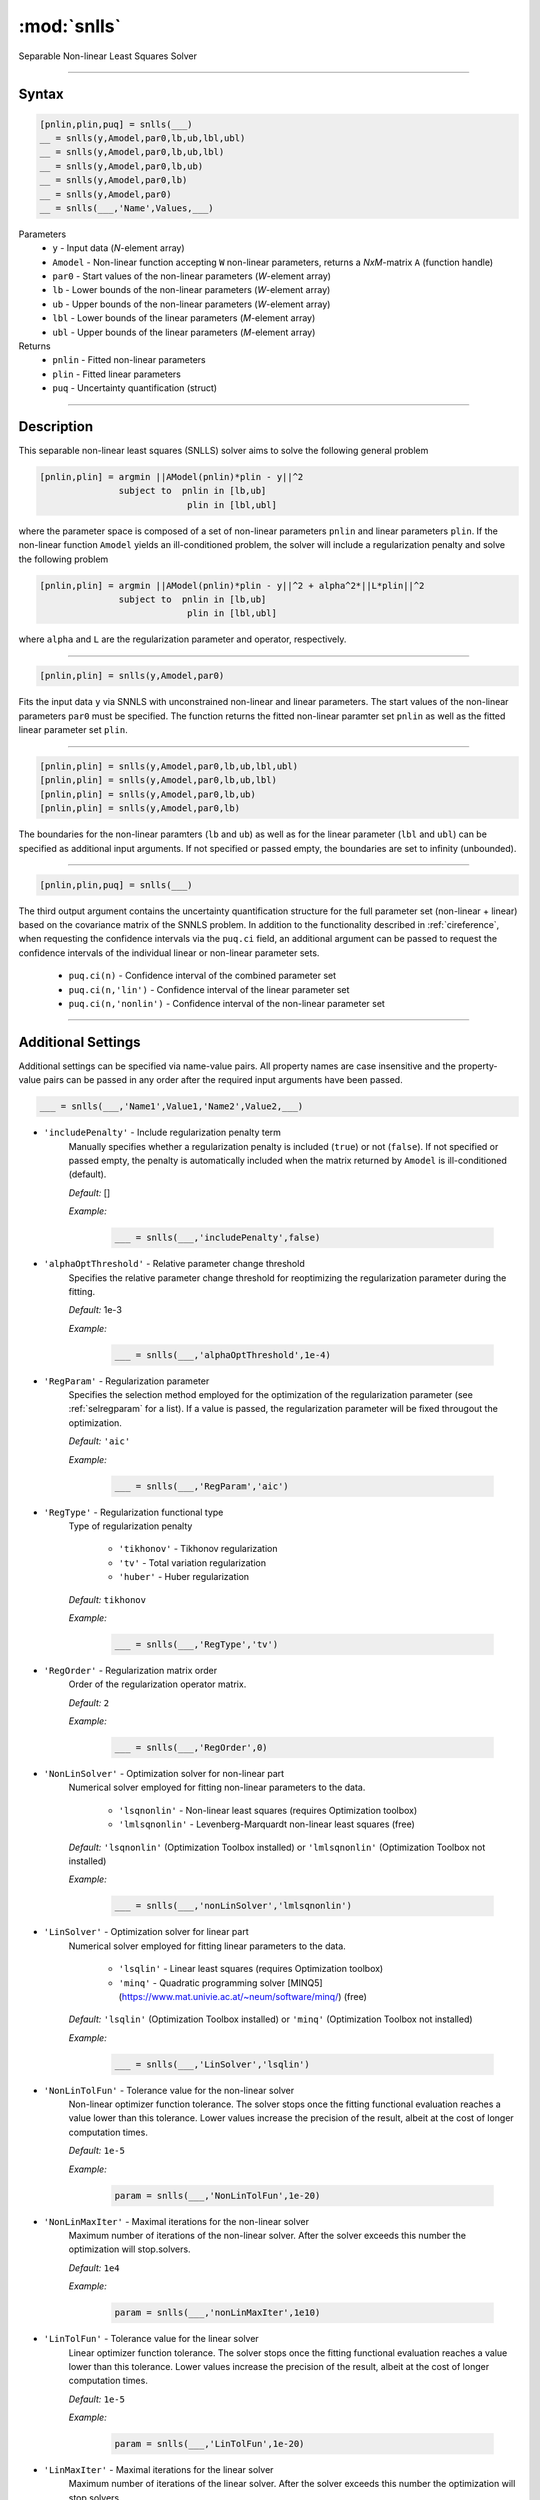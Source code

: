 .. highlight:: matlab
.. _snlls:

*********************
:mod:`snlls`
*********************

Separable Non-linear Least Squares Solver

-----------------------------


Syntax
=========================================

.. code-block:: matlab

    [pnlin,plin,puq] = snlls(___)
    __ = snlls(y,Amodel,par0,lb,ub,lbl,ubl)
    __ = snlls(y,Amodel,par0,lb,ub,lbl)
    __ = snlls(y,Amodel,par0,lb,ub)
    __ = snlls(y,Amodel,par0,lb)
    __ = snlls(y,Amodel,par0)
    __ = snlls(___,'Name',Values,___)


Parameters
    *   ``y`` - Input data (*N*-element array)
    *   ``Amodel`` - Non-linear function accepting ``W`` non-linear parameters, returns a *NxM*-matrix ``A`` (function handle)
    *   ``par0`` -  Start values of the non-linear parameters (*W*-element array)
    *   ``lb`` -  Lower bounds of the non-linear parameters (*W*-element array)
    *   ``ub`` -  Upper bounds of the non-linear parameters (*W*-element array)
    *   ``lbl`` -  Lower bounds of the linear parameters (*M*-element array)
    *   ``ubl`` -  Upper bounds of the linear parameters (*M*-element array)

Returns
    *  ``pnlin`` - Fitted non-linear parameters
    *  ``plin`` - Fitted linear parameters
    *  ``puq`` - Uncertainty quantification (struct)

-----------------------------


Description
=========================================

This separable non-linear least squares (SNLLS) solver aims to solve the following general problem 


.. code-block:: none 

     [pnlin,plin] = argmin ||AModel(pnlin)*plin - y||^2
                    subject to  pnlin in [lb,ub]
                                 plin in [lbl,ubl]
 
where the parameter space is composed of a set of non-linear parameters ``pnlin`` and linear parameters ``plin``. If the non-linear function ``Amodel`` yields an ill-conditioned problem, the solver will include a regularization penalty and solve the following problem


.. code-block:: none 

     [pnlin,plin] = argmin ||AModel(pnlin)*plin - y||^2 + alpha^2*||L*plin||^2
                    subject to  pnlin in [lb,ub]
                                 plin in [lbl,ubl]
                                 
where ``alpha`` and ``L`` are the regularization parameter and operator, respectively. 

-----------------------------                            

.. code-block:: matlab

    [pnlin,plin] = snlls(y,Amodel,par0)

Fits the input data ``y`` via SNNLS with unconstrained non-linear and linear parameters. The start values of the non-linear parameters ``par0`` must be specified. The function returns the fitted non-linear paramter set ``pnlin`` as well as the fitted linear parameter set ``plin``.


-----------------------------


.. code-block:: matlab

    [pnlin,plin] = snlls(y,Amodel,par0,lb,ub,lbl,ubl)
    [pnlin,plin] = snlls(y,Amodel,par0,lb,ub,lbl)
    [pnlin,plin] = snlls(y,Amodel,par0,lb,ub)
    [pnlin,plin] = snlls(y,Amodel,par0,lb)

The boundaries for the non-linear paramters (``lb`` and ``ub``) as well as for the linear parameter (``lbl`` and ``ubl``) can be specified as additional input arguments. If not specified or passed empty, the boundaries are set to infinity (unbounded).

-----------------------------


.. code-block:: matlab

    [pnlin,plin,puq] = snlls(___)

The third output argument contains the uncertainty quantification structure for the full parameter set (non-linear + linear) based on the covariance matrix of the SNNLS problem. In addition to the functionality described in :ref:`cireference`, when requesting the confidence intervals via the ``puq.ci`` field, an additional argument can be passed to request the confidence intervals of the individual linear or non-linear parameter sets.

    *  ``puq.ci(n)`` - Confidence interval of the combined parameter set
    *  ``puq.ci(n,'lin')`` - Confidence interval of the linear parameter set
    *  ``puq.ci(n,'nonlin')`` - Confidence interval of the non-linear parameter set

-----------------------------


Additional Settings
=========================================

Additional settings can be specified via name-value pairs. All property names are case insensitive and the property-value pairs can be passed in any order after the required input arguments have been passed.


.. code-block:: matlab

    ___ = snlls(___,'Name1',Value1,'Name2',Value2,___)


- ``'includePenalty'`` - Include regularization penalty term
    Manually specifies whether a regularization penalty is included (``true``) or not (``false``). If not specified or passed empty, the penalty is automatically included when the matrix returned by ``Amodel`` is ill-conditioned (default). 

    *Default:* []

    *Example:*

		.. code-block:: matlab

			___ = snlls(___,'includePenalty',false)


- ``'alphaOptThreshold'`` - Relative parameter change threshold
    Specifies the relative parameter change threshold for reoptimizing the regularization parameter during the fitting.

    *Default:* 1e-3

    *Example:*

		.. code-block:: matlab

			___ = snlls(___,'alphaOptThreshold',1e-4)


- ``'RegParam'`` - Regularization parameter
    Specifies the selection method employed for the optimization of the regularization parameter (see :ref:`selregparam` for a list). If a value is passed, the regularization parameter will be fixed througout the optimization.

    *Default:* ``'aic'``

    *Example:*

		.. code-block:: matlab

			___ = snlls(___,'RegParam','aic')


- ``'RegType'`` - Regularization functional type
    Type of regularization penalty

        *   ``'tikhonov'`` - Tikhonov regularization
        *   ``'tv'`` - Total variation regularization
        *   ``'huber'`` - Huber regularization

    *Default:* ``tikhonov``

    *Example:*

		.. code-block:: matlab

			___ = snlls(___,'RegType','tv')

- ``'RegOrder'`` - Regularization matrix order
    Order of the regularization operator matrix.

    *Default:* ``2``

    *Example:*

		.. code-block:: matlab

			___ = snlls(___,'RegOrder',0)


- ``'NonLinSolver'`` - Optimization solver for non-linear part 
    Numerical solver employed for fitting non-linear parameters to the data.

        *   ``'lsqnonlin'`` - Non-linear least squares (requires Optimization toolbox)
        *   ``'lmlsqnonlin'`` - Levenberg-Marquardt non-linear least squares (free)

    *Default:* ``'lsqnonlin'`` (Optimization Toolbox installed) or ``'lmlsqnonlin'`` (Optimization Toolbox not installed)

    *Example:*

		.. code-block:: matlab

			___ = snlls(___,'nonLinSolver','lmlsqnonlin')


- ``'LinSolver'`` - Optimization solver for linear part 
    Numerical solver employed for fitting linear parameters to the data.

        *   ``'lsqlin'`` - Linear least squares (requires Optimization toolbox)
        *   ``'minq'`` - Quadratic programming solver [MINQ5](https://www.mat.univie.ac.at/~neum/software/minq/) (free)

    *Default:* ``'lsqlin'`` (Optimization Toolbox installed) or ``'minq'`` (Optimization Toolbox not installed)

    *Example:*

		.. code-block:: matlab

			___ = snlls(___,'LinSolver','lsqlin')
            

- ``'NonLinTolFun'`` -  Tolerance value for the non-linear solver
    Non-linear optimizer function tolerance. The solver stops once the fitting functional evaluation reaches a value lower than this tolerance. Lower values increase the precision of the result, albeit at the cost of longer computation times.

    *Default:* ``1e-5``

    *Example:*

		.. code-block:: matlab

			param = snlls(___,'NonLinTolFun',1e-20)

- ``'NonLinMaxIter'`` - Maximal iterations for the non-linear solver 
    Maximum number of iterations of the non-linear solver. After the solver exceeds this number the optimization will stop.solvers.

    *Default:* ``1e4``

    *Example:*

		.. code-block:: matlab

			param = snlls(___,'nonLinMaxIter',1e10)


- ``'LinTolFun'`` -  Tolerance value for the linear solver
    Linear optimizer function tolerance. The solver stops once the fitting functional evaluation reaches a value lower than this tolerance. Lower values increase the precision of the result, albeit at the cost of longer computation times.

    *Default:* ``1e-5``

    *Example:*

		.. code-block:: matlab

			param = snlls(___,'LinTolFun',1e-20)

- ``'LinMaxIter'`` - Maximal iterations for the linear solver 
    Maximum number of iterations of the linear solver. After the solver exceeds this number the optimization will stop.solvers.

    *Default:* ``1e4``

    *Example:*

		.. code-block:: matlab

			param = snlls(___,'LinMaxIter',1e10)
            
- ``'MultiStart'`` -  Multi-start global optimization
    Number of initial points to be generated for a global search. For each start point, a local minimum is searched, and the solution with the lowest objective function value is selected as the global optimum.

    *Default:* ``1`` (No global optimization)

    *Example:*

		.. code-block:: matlab

			param = snlls(___,'MultiStart',50)

